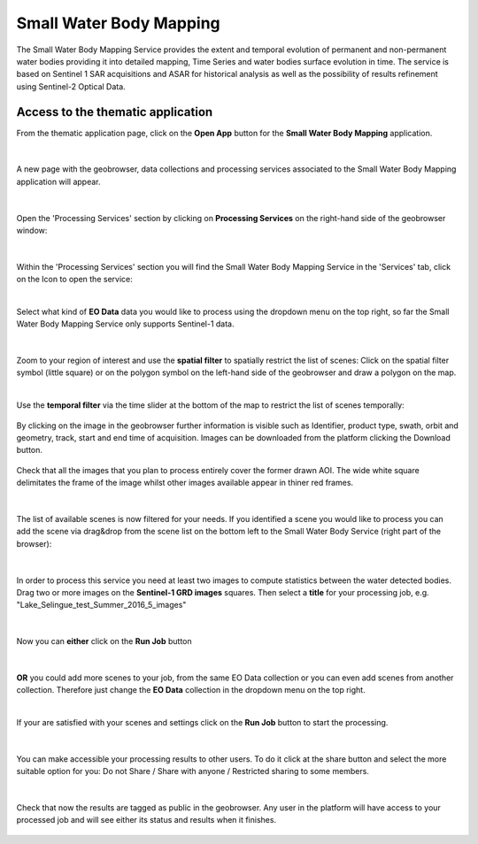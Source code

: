 .. _swbm:

Small Water Body Mapping
========================

The Small Water Body Mapping Service provides the extent and temporal evolution of permanent and non-permanent water bodies providing it into detailed mapping, Time Series and water bodies surface evolution in time. The service is based on Sentinel 1 SAR acquisitions and ASAR for historical analysis as well as the possibility of results refinement using Sentinel-2 Optical Data. 

Access to the thematic application
----------------------------------
From the thematic application page, click on the **Open App** button for the **Small Water Body Mapping** application.

.. figure:: ../includes/apps_swbm_1.png
	:figclass: img-border
	:width: 100%

|
A new page with the geobrowser, data collections and processing services associated to the Small Water Body Mapping application will appear.

.. figure:: ../includes/apps_swbm_2.png
	:figclass: img-border
	:width: 100%

|
Open the 'Processing Services' section by clicking on **Processing Services** on the right-hand side of the geobrowser window:

.. figure:: ../includes/apps_wq_geobrowser2.png
	:figclass: img-border
	:align: center
	:scale: 100%

|
Within the 'Processing Services' section you will find the Small Water Body Mapping Service in the 'Services' tab, click on the Icon to open the service:

.. image:: ../includes/apps_swbm_3.png
	:width: 45%
.. image:: ../includes/apps_swbm_4.png
	:width: 45%

|
Select what kind of **EO Data** data you would like to process using the dropdown menu on the top right, so far the Small Water Body Mapping Service only supports Sentinel-1 data.

.. figure:: ../includes/apps_swbm_5.png
	:figclass: img-border
	:align: center
	:scale: 90%

|
Zoom to your region of interest and use the **spatial filter** to spatially restrict the list of scenes: Click on the spatial filter symbol (little square) or on the polygon symbol on the left-hand side of the geobrowser and draw a polygon on the map. 

.. image:: ../includes/apps_wq_spatialfilter1.png
	:width: 14%
.. image:: ../includes/apps_swbm_6.png
	:width: 84%

|
Use the **temporal filter** via the time slider at the bottom of the map to restrict the list of scenes temporally:

.. figure:: ../includes/apps_wq_timefilter.png
	:figclass: img-border
	:align: center
	:scale: 100%

By clicking on the image in the geobrowser further information is visible such as Identifier, product type, swath, orbit and geometry, track, start and end time of acquisition. Images can be downloaded from the platform clicking the Download button.

.. figure:: ../includes/apps_swbm_7.png
	:figclass: img-border
	:align: center
	:scale: 100%

Check that all the images that you plan to process entirely cover the former drawn AOI. The wide white square delimitates the frame of the image whilst other images available appear in thiner red frames.

.. figure:: ../includes/apps_swbm_8.png
	:figclass: img-border
	:align: center
	:scale: 100%

|
The list of available scenes is now filtered for your needs. If you identified a scene you would like to process you can add the scene via drag&drop from the scene list on the bottom left to the Small Water Body Service (right part of the browser):

.. figure:: ../includes/apps_swbm_9.png
	:figclass: img-border
	:align: center
	:width: 100%

|
In order to process this service you need at least two images to compute statistics between the water detected bodies. Drag two or more images on the **Sentinel-1 GRD images** squares. Then select a **title** for your processing job, e.g. "Lake_Selingue_test_Summer_2016_5_images"

.. figure:: ../includes/apps_swbm_10.png
	:figclass: img-border
	:align: center
	:scale: 90%


|
Now you can **either** click on the **Run Job** button

.. figure:: ../includes/apps_wq_runjob0.png
	:figclass: img-border
	:align: center
	:scale: 150%

|
**OR** you could add more scenes to your job, from the same EO Data collection or you can even add scenes from another collection.
Therefore just change the **EO Data** collection in the dropdown menu on the top right.

|
If your are satisfied with your scenes and settings click on the **Run Job** button to start the processing.

.. figure:: ../includes/apps_swbm_11.png
	:figclass: img-border
	:align: center
	:scale: 90%

|
You can make accessible your processing results to other users. To do it click at the share button and select the more suitable option for you: Do not Share / Share with anyone / Restricted sharing to some members.

.. figure:: ../includes/apps_swbm_12.png
	:figclass: img-border
	:align: center
	:scale: 90%

|
Check that now the results are tagged as public in the geobrowser. Any user in the platform will have access to your processed job and will see either its status and results when it finishes.

.. figure:: ../includes/apps_swbm_13.png
	:figclass: img-border
	:align: center
	:scale: 90%


